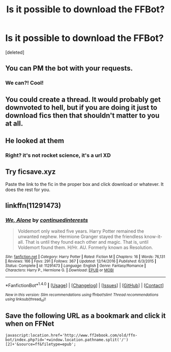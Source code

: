#+TITLE: Is it possible to download the FFBot?

* Is it possible to download the FFBot?
:PROPERTIES:
:Score: 5
:DateUnix: 1487082206.0
:DateShort: 2017-Feb-14
:FlairText: Meta
:END:
[deleted]


** You can PM the bot with your requests.
:PROPERTIES:
:Author: tusing
:Score: 22
:DateUnix: 1487085977.0
:DateShort: 2017-Feb-14
:END:

*** We can?! Cool!
:PROPERTIES:
:Author: OohKitties
:Score: 4
:DateUnix: 1487108417.0
:DateShort: 2017-Feb-15
:END:


** You could create a thread. It would probably get downvoted to hell, but if you are doing it just to download fics then that shouldn't matter to you at all.
:PROPERTIES:
:Author: Conneron
:Score: 6
:DateUnix: 1487082997.0
:DateShort: 2017-Feb-14
:END:


** He looked at them
:PROPERTIES:
:Author: boxerman81
:Score: 5
:DateUnix: 1487086797.0
:DateShort: 2017-Feb-14
:END:

*** Right? it's not rocket science, it's a url XD
:PROPERTIES:
:Score: 2
:DateUnix: 1487121747.0
:DateShort: 2017-Feb-15
:END:


** Try ficsave.xyz

Paste the link to the fic in the proper box and click download or whatever. It does the rest for you.
:PROPERTIES:
:Author: Freshenstein
:Score: 3
:DateUnix: 1487105431.0
:DateShort: 2017-Feb-15
:END:


** linkffn(11291473)
:PROPERTIES:
:Author: Jimblessed
:Score: 2
:DateUnix: 1487083721.0
:DateShort: 2017-Feb-14
:END:

*** [[http://www.fanfiction.net/s/11291473/1/][*/We, Alone/*]] by [[https://www.fanfiction.net/u/6820579/continuedinterests][/continuedinterests/]]

#+begin_quote
  Voldemort only waited five years. Harry Potter remained the unwanted nephew. Hermione Granger stayed the friendless know-it-all. That is until they found each other and magic. That is, until Voldemort found them. H/Hr. AU. Formerly known as Resolution.
#+end_quote

^{/Site/: [[http://www.fanfiction.net/][fanfiction.net]] *|* /Category/: Harry Potter *|* /Rated/: Fiction M *|* /Chapters/: 16 *|* /Words/: 76,131 *|* /Reviews/: 166 *|* /Favs/: 291 *|* /Follows/: 367 *|* /Updated/: 12/14/2016 *|* /Published/: 6/3/2015 *|* /Status/: Complete *|* /id/: 11291473 *|* /Language/: English *|* /Genre/: Fantasy/Romance *|* /Characters/: Harry P., Hermione G. *|* /Download/: [[http://www.ff2ebook.com/old/ffn-bot/index.php?id=11291473&source=ff&filetype=epub][EPUB]] or [[http://www.ff2ebook.com/old/ffn-bot/index.php?id=11291473&source=ff&filetype=mobi][MOBI]]}

--------------

*FanfictionBot*^{1.4.0} *|* [[[https://github.com/tusing/reddit-ffn-bot/wiki/Usage][Usage]]] | [[[https://github.com/tusing/reddit-ffn-bot/wiki/Changelog][Changelog]]] | [[[https://github.com/tusing/reddit-ffn-bot/issues/][Issues]]] | [[[https://github.com/tusing/reddit-ffn-bot/][GitHub]]] | [[[https://www.reddit.com/message/compose?to=tusing][Contact]]]

^{/New in this version: Slim recommendations using/ ffnbot!slim! /Thread recommendations using/ linksub(thread_id)!}
:PROPERTIES:
:Author: FanfictionBot
:Score: 2
:DateUnix: 1487083731.0
:DateShort: 2017-Feb-14
:END:


** Save the following URL as a bookmark and click it when on FFNet

#+begin_example
   javascript:location.href='http://www.ff2ebook.com/old/ffn-bot/index.php?id='+window.location.pathname.split('/')[2]+'&source=ff&filetype=epub';
#+end_example
:PROPERTIES:
:Score: 1
:DateUnix: 1487121624.0
:DateShort: 2017-Feb-15
:END:
